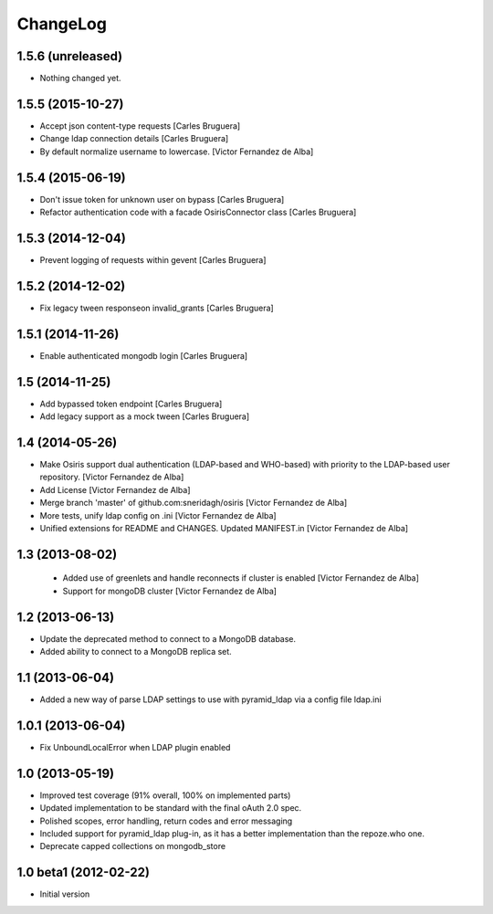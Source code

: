 ChangeLog
=========

1.5.6 (unreleased)
------------------

- Nothing changed yet.


1.5.5 (2015-10-27)
------------------

* Accept json content-type requests [Carles Bruguera]
* Change ldap connection details [Carles Bruguera]
* By default normalize username to lowercase. [Victor Fernandez de Alba]

1.5.4 (2015-06-19)
------------------

* Don't issue token for unknown user on bypass [Carles Bruguera]
* Refactor authentication code with a facade OsirisConnector class [Carles Bruguera]

1.5.3 (2014-12-04)
------------------

* Prevent logging of requests within gevent [Carles Bruguera]

1.5.2 (2014-12-02)
------------------

* Fix legacy tween responseon invalid_grants [Carles Bruguera]

1.5.1 (2014-11-26)
------------------

* Enable authenticated mongodb login [Carles Bruguera]

1.5 (2014-11-25)
----------------

* Add bypassed token endpoint [Carles Bruguera]
* Add legacy support as a mock tween [Carles Bruguera]

1.4 (2014-05-26)
----------------

* Make Osiris support dual authentication (LDAP-based and WHO-based) with priority to the LDAP-based user repository. [Victor Fernandez de Alba]
* Add License [Victor Fernandez de Alba]
* Merge branch 'master' of github.com:sneridagh/osiris [Victor Fernandez de Alba]
* More tests, unify ldap config on .ini [Victor Fernandez de Alba]
* Unified extensions for README and CHANGES. Updated MANIFEST.in [Victor Fernandez de Alba]

1.3 (2013-08-02)
----------------

 * Added use of greenlets and handle reconnects if cluster is enabled [Victor Fernandez de Alba]
 * Support for mongoDB cluster [Victor Fernandez de Alba]

1.2 (2013-06-13)
------------------

- Update the deprecated method to connect to a MongoDB database.
- Added ability to connect to a MongoDB replica set.

1.1 (2013-06-04)
------------------

- Added a new way of parse LDAP settings to use with pyramid_ldap via a config
  file ldap.ini

1.0.1 (2013-06-04)
------------------

- Fix UnboundLocalError when LDAP plugin enabled

1.0 (2013-05-19)
----------------

- Improved test coverage (91% overall, 100% on implemented parts)
- Updated implementation to be standard with the final oAuth 2.0 spec.
- Polished scopes, error handling, return codes and error messaging
- Included support for pyramid_ldap plug-in, as it has a better implementation
  than the repoze.who one.
- Deprecate capped collections on mongodb_store


1.0 beta1 (2012-02-22)
----------------------

-  Initial version
